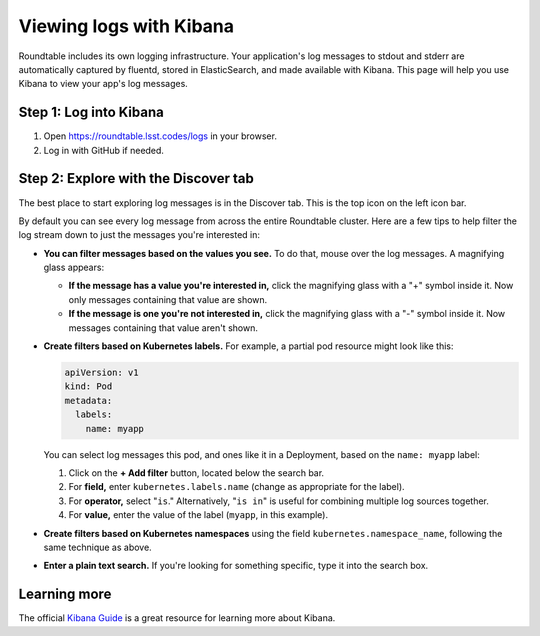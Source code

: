 ########################
Viewing logs with Kibana
########################

Roundtable includes its own logging infrastructure.
Your application's log messages to stdout and stderr are automatically captured by fluentd, stored in ElasticSearch, and made available with Kibana.
This page will help you use Kibana to view your app's log messages.

Step 1: Log into Kibana
=======================

1. Open https://roundtable.lsst.codes/logs in your browser.

2. Log in with GitHub if needed.

Step 2: Explore with the Discover tab
=====================================

The best place to start exploring log messages is in the Discover tab.
This is the top icon on the left icon bar.

By default you can see every log message from across the entire Roundtable cluster.
Here are a few tips to help filter the log stream down to just the messages you're interested in:

- **You can filter messages based on the values you see.**
  To do that, mouse over the log messages.
  A magnifying glass appears:

  - **If the message has a value you're interested in,** click the magnifying glass with a "+" symbol inside it.
    Now only messages containing that value are shown.

  - **If the message is one you're not interested in,** click the magnifying glass with a "-" symbol inside it.
    Now messages containing that value aren't shown.

- **Create filters based on Kubernetes labels.**
  For example, a partial pod resource might look like this:

  .. code-block:: yaml

     apiVersion: v1
     kind: Pod
     metadata:
       labels:
         name: myapp

  You can select log messages this pod, and ones like it in a Deployment, based on the ``name: myapp`` label:

  1. Click on the **+ Add filter** button, located below the search bar.

  2. For **field,** enter ``kubernetes.labels.name`` (change as appropriate for the label).

  3. For **operator,** select "``is``."
     Alternatively, "``is in``" is useful for combining multiple log sources together.

  4. For **value,** enter the value of the label (``myapp``, in this example).

- **Create filters based on Kubernetes namespaces** using the field ``kubernetes.namespace_name``, following the same technique as above.

- **Enter a plain text search.**
  If you're looking for something specific, type it into the search box.

Learning more
=============

The official `Kibana Guide <https://www.elastic.co/guide/en/kibana/current/index.html>`__ is a great resource for learning more about Kibana.
